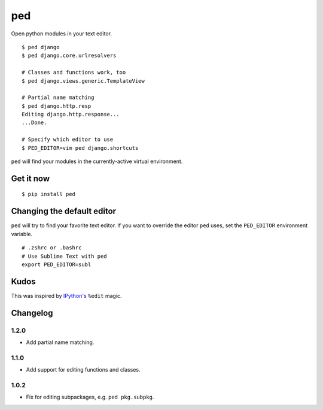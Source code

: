===
ped
===

.. image:: https://img.shields.io/pypi/v/ped.svg
    :target: https://pypi.python.org/pypi/ped
    :alt: Latest version

.. image:: https://img.shields.io/travis/sloria/ped.svg
    :target: https://travis-ci.org/sloria/ped
    :alt: Travis-CI

Open python modules in your text editor.

::

    $ ped django
    $ ped django.core.urlresolvers

    # Classes and functions work, too
    $ ped django.views.generic.TemplateView

    # Partial name matching
    $ ped django.http.resp
    Editing django.http.response...
    ...Done.

    # Specify which editor to use
    $ PED_EDITOR=vim ped django.shortcuts


``ped`` will find your modules in the currently-active virtual environment.


Get it now
**********
::

    $ pip install ped


Changing the default editor
***************************

``ped`` will try to find your favorite text editor. If you want to override the editor ``ped`` uses, set the ``PED_EDITOR`` environment variable.

::

    # .zshrc or .bashrc
    # Use Sublime Text with ped
    export PED_EDITOR=subl


Kudos
*****

This was inspired by `IPython's <https://ipython.org/>`_ ``%edit`` magic.


Changelog
*********

1.2.0
-----

- Add partial name matching.

1.1.0
-----

- Add support for editing functions and classes.

1.0.2
-----

- Fix for editing subpackages, e.g. ``ped pkg.subpkg``.
